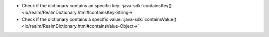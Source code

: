 - Check if the dictionary contains an specific key: 
  :java-sdk:`containsKey() <io/realm/RealmDictionary.html#containsKey-String->`
- Check if the dictionary contains a specific value: 
  :java-sdk:`containsValue() <io/realm/RealmDictionary.html#containsValue-Object->`